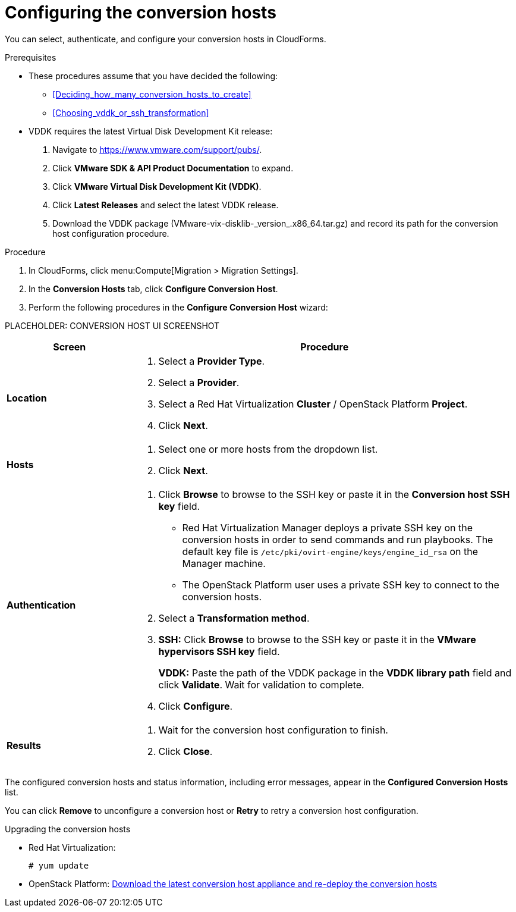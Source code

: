// Module included in the following assemblies:
// assembly_Preparing_the_environment_for_migration.adoc
[id="Configuring_the_conversion_hosts"]
= Configuring the conversion hosts

You can select, authenticate, and configure your conversion hosts in CloudForms.

.Prerequisites

* These procedures assume that you have decided the following:

** xref:Deciding_how_many_conversion_hosts_to_create[]
** xref:Choosing_vddk_or_ssh_transformation[]

* VDDK requires the latest Virtual Disk Development Kit release:

. Navigate to link:https://www.vmware.com/support/pubs/[].
. Click *VMware SDK & API Product Documentation* to expand.
. Click *VMware Virtual Disk Development Kit (VDDK)*.
. Click *Latest Releases* and select the latest VDDK release.
. Download the VDDK package (+VMware-vix-disklib-_version_.x86_64.tar.gz+) and record its path for the conversion host configuration procedure.


.Procedure

. In CloudForms, click menu:Compute[Migration > Migration Settings].
. In the *Conversion Hosts* tab, click *Configure Conversion Host*.
. Perform the following procedures in the *Configure Conversion Host* wizard:

PLACEHOLDER: CONVERSION HOST UI SCREENSHOT

[cols="1,3", options="header"]
|===
|Screen |Procedure
|*Location*
.<a|. Select a *Provider Type*.
. Select a *Provider*.

. Select a Red Hat Virtualization *Cluster* / OpenStack Platform *Project*.

. Click *Next*.
|*Hosts*
.<a|. Select one or more hosts from the dropdown list.
. Click *Next*.
|*Authentication*
.<a|. Click *Browse* to browse to the SSH key or paste it in the *Conversion host SSH key* field.
+
====
* Red Hat Virtualization Manager deploys a private SSH key on the conversion hosts in order to send commands and run playbooks. The default key file is `/etc/pki/ovirt-engine/keys/engine_id_rsa` on the Manager machine.

* The OpenStack Platform user uses a private SSH key to connect to the conversion hosts.
====

. Select a *Transformation method*.

. *SSH:* Click *Browse* to browse to the SSH key or paste it in the *VMware hypervisors SSH key* field.
+
*VDDK:* Paste the path of the VDDK package in the *VDDK library path* field and click *Validate*. Wait for validation to complete.

. Click *Configure*.
|*Results*
.<a|. Wait for the conversion host configuration to finish.
. Click *Close*.
|===

The configured conversion hosts and status information, including error messages, appear in the *Configured Conversion Hosts* list.

You can click *Remove* to unconfigure a conversion host or *Retry* to retry a conversion host configuration.

.Upgrading the conversion hosts

* Red Hat Virtualization:
+
[options="nowrap" subs="+quotes,verbatim"]
----
# yum update
----

* OpenStack Platform: xref:Deploying_osp_conversion_hosts[Download the latest conversion host appliance and re-deploy the conversion hosts]

// include::proc_Changing_the_maximum_number_of_concurrent_migrations.adoc[leveloffset=+1]
